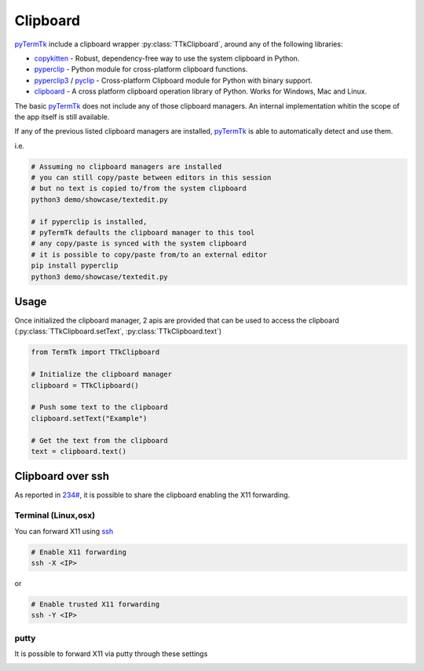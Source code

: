 .. _clipboard:

=========
Clipboard
=========

.. _pyTermTk:  https://github.com/ceccopierangiolieugenio/pyTermTk


pyTermTk_ include a clipboard wrapper :py:class:`TTkClipboard`, around any of the following libraries:

- `copykitten <https://github.com/klavionik/copykitten>`__ - Robust, dependency-free way to use the system clipboard in Python.
- `pyperclip <https://github.com/asweigart/pyperclip>`__ - Python module for cross-platform clipboard functions.
- `pyperclip3 <https://pypi.org/project/pyperclip3>`__ / `pyclip <https://github.com/spyoungtech/pyclip>`_  - Cross-platform Clipboard module for Python with binary support.
- `clipboard <https://github.com/terryyin/clipboard>`__  - A cross platform clipboard operation library of Python. Works for Windows, Mac and Linux.

.. raw:: html

    <video width="800"
        src="https://github.com/ceccopierangiolieugenio/pyTermTk/assets/8876552/55978bef-be18-4912-a4f1-4b26845325fa"
        data-canonical-src="https://github.com/ceccopierangiolieugenio/pyTermTk/assets/8876552/55978bef-be18-4912-a4f1-4b26845325fa"
        controls="controls" muted="muted" class="d-block rounded-bottom-2 border-top width-fit" ></video>

The basic pyTermTk_ does not include any of those clipboard managers.
An internal implementation whitin the scope of the app itself is still available.

If any of the previous listed clipboard managers are installed, pyTermTk_ is able to automatically detect and use them.

i.e.

.. code:: bash

    # Assuming no clipboard managers are installed
    # you can still copy/paste between editors in this session
    # but no text is copied to/from the system clipboard
    python3 demo/showcase/textedit.py

    # if pyperclip is installed,
    # pyTermTk defaults the clipboard manager to this tool
    # any copy/paste is synced with the system clipboard
    # it is possible to copy/paste from/to an external editor
    pip install pyperclip
    python3 demo/showcase/textedit.py

-----
Usage
-----

Once initialized the clipboard manager, 2 apis are provided that can be used to access the clipboard (:py:class:`TTkClipboard.setText`, :py:class:`TTkClipboard.text`)

.. code:: python

    from TermTk import TTkClipboard

    # Initialize the clipboard manager
    clipboard = TTkClipboard()

    # Push some text to the clipboard
    clipboard.setText("Example")

    # Get the text from the clipboard
    text = clipboard.text()

------------------
Clipboard over ssh
------------------

As reported in `234# <https://github.com/ceccopierangiolieugenio/pyTermTk/issues/234#issuecomment-1930919647>`_, it is possible to share the clipboard enabling the X11 forwarding.


Terminal (Linux,osx)
~~~~~~~~~~~~~~~~~~~~

You can forward X11 using `ssh <https://www.man7.org/linux/man-pages/man1/ssh.1.html>`_

.. code:: bash

    # Enable X11 forwarding
    ssh -X <IP>

or

.. code:: bash

    # Enable trusted X11 forwarding
    ssh -Y <IP>

putty
~~~~~

It is possible to forward X11 via putty through these settings

.. image:: https://github.com/ceccopierangiolieugenio/pyTermTk/assets/8876552/1b7fea21-74f2-4351-9a9c-548aaa1581ca
